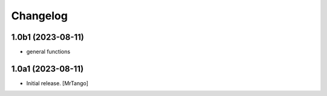 Changelog
=========


1.0b1 (2023-08-11)
------------------

- general functions


1.0a1 (2023-08-11)
------------------

- Initial release.
  [MrTango]
